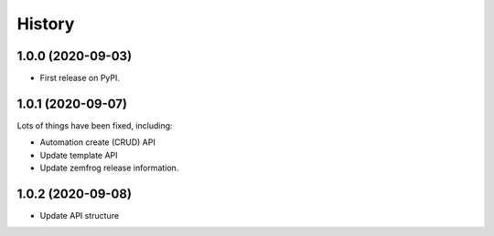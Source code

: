 =======
History
=======

1.0.0 (2020-09-03)
------------------

* First release on PyPI.

1.0.1 (2020-09-07)
------------------

Lots of things have been fixed, including:

* Automation create (CRUD) API
* Update template API
* Update zemfrog release information.

1.0.2 (2020-09-08)
------------------

* Update API structure
